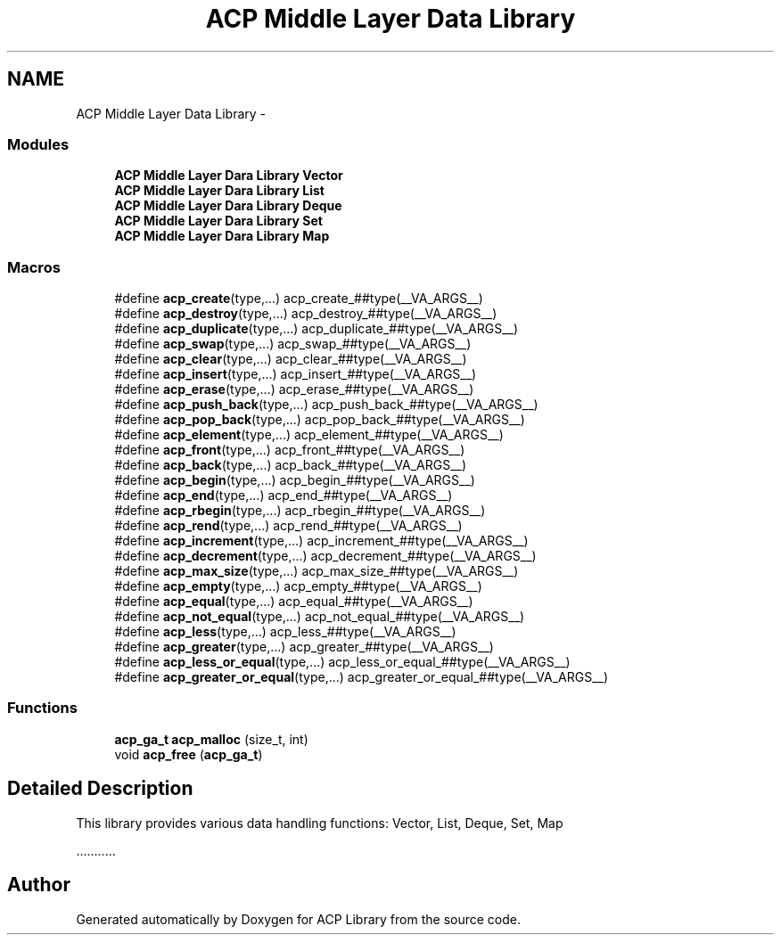 .TH "ACP Middle Layer Data Library" 3 "Thu May 7 2015" "Version 1.1.0" "ACP Library" \" -*- nroff -*-
.ad l
.nh
.SH NAME
ACP Middle Layer Data Library \- 
.SS "Modules"

.in +1c
.ti -1c
.RI "\fBACP Middle Layer Dara Library Vector\fP"
.br
.ti -1c
.RI "\fBACP Middle Layer Dara Library List\fP"
.br
.ti -1c
.RI "\fBACP Middle Layer Dara Library Deque\fP"
.br
.ti -1c
.RI "\fBACP Middle Layer Dara Library Set\fP"
.br
.ti -1c
.RI "\fBACP Middle Layer Dara Library Map\fP"
.br
.in -1c
.SS "Macros"

.in +1c
.ti -1c
.RI "#define \fBacp_create\fP(type,\&.\&.\&.)   acp_create_##type(__VA_ARGS__)"
.br
.ti -1c
.RI "#define \fBacp_destroy\fP(type,\&.\&.\&.)   acp_destroy_##type(__VA_ARGS__)"
.br
.ti -1c
.RI "#define \fBacp_duplicate\fP(type,\&.\&.\&.)   acp_duplicate_##type(__VA_ARGS__)"
.br
.ti -1c
.RI "#define \fBacp_swap\fP(type,\&.\&.\&.)   acp_swap_##type(__VA_ARGS__)"
.br
.ti -1c
.RI "#define \fBacp_clear\fP(type,\&.\&.\&.)   acp_clear_##type(__VA_ARGS__)"
.br
.ti -1c
.RI "#define \fBacp_insert\fP(type,\&.\&.\&.)   acp_insert_##type(__VA_ARGS__)"
.br
.ti -1c
.RI "#define \fBacp_erase\fP(type,\&.\&.\&.)   acp_erase_##type(__VA_ARGS__)"
.br
.ti -1c
.RI "#define \fBacp_push_back\fP(type,\&.\&.\&.)   acp_push_back_##type(__VA_ARGS__)"
.br
.ti -1c
.RI "#define \fBacp_pop_back\fP(type,\&.\&.\&.)   acp_pop_back_##type(__VA_ARGS__)"
.br
.ti -1c
.RI "#define \fBacp_element\fP(type,\&.\&.\&.)   acp_element_##type(__VA_ARGS__)"
.br
.ti -1c
.RI "#define \fBacp_front\fP(type,\&.\&.\&.)   acp_front_##type(__VA_ARGS__)"
.br
.ti -1c
.RI "#define \fBacp_back\fP(type,\&.\&.\&.)   acp_back_##type(__VA_ARGS__)"
.br
.ti -1c
.RI "#define \fBacp_begin\fP(type,\&.\&.\&.)   acp_begin_##type(__VA_ARGS__)"
.br
.ti -1c
.RI "#define \fBacp_end\fP(type,\&.\&.\&.)   acp_end_##type(__VA_ARGS__)"
.br
.ti -1c
.RI "#define \fBacp_rbegin\fP(type,\&.\&.\&.)   acp_rbegin_##type(__VA_ARGS__)"
.br
.ti -1c
.RI "#define \fBacp_rend\fP(type,\&.\&.\&.)   acp_rend_##type(__VA_ARGS__)"
.br
.ti -1c
.RI "#define \fBacp_increment\fP(type,\&.\&.\&.)   acp_increment_##type(__VA_ARGS__)"
.br
.ti -1c
.RI "#define \fBacp_decrement\fP(type,\&.\&.\&.)   acp_decrement_##type(__VA_ARGS__)"
.br
.ti -1c
.RI "#define \fBacp_max_size\fP(type,\&.\&.\&.)   acp_max_size_##type(__VA_ARGS__)"
.br
.ti -1c
.RI "#define \fBacp_empty\fP(type,\&.\&.\&.)   acp_empty_##type(__VA_ARGS__)"
.br
.ti -1c
.RI "#define \fBacp_equal\fP(type,\&.\&.\&.)   acp_equal_##type(__VA_ARGS__)"
.br
.ti -1c
.RI "#define \fBacp_not_equal\fP(type,\&.\&.\&.)   acp_not_equal_##type(__VA_ARGS__)"
.br
.ti -1c
.RI "#define \fBacp_less\fP(type,\&.\&.\&.)   acp_less_##type(__VA_ARGS__)"
.br
.ti -1c
.RI "#define \fBacp_greater\fP(type,\&.\&.\&.)   acp_greater_##type(__VA_ARGS__)"
.br
.ti -1c
.RI "#define \fBacp_less_or_equal\fP(type,\&.\&.\&.)   acp_less_or_equal_##type(__VA_ARGS__)"
.br
.ti -1c
.RI "#define \fBacp_greater_or_equal\fP(type,\&.\&.\&.)   acp_greater_or_equal_##type(__VA_ARGS__)"
.br
.in -1c
.SS "Functions"

.in +1c
.ti -1c
.RI "\fBacp_ga_t\fP \fBacp_malloc\fP (size_t, int)"
.br
.ti -1c
.RI "void \fBacp_free\fP (\fBacp_ga_t\fP)"
.br
.in -1c
.SH "Detailed Description"
.PP 
This library provides various data handling functions: Vector, List, Deque, Set, Map
.PP
\&.\&.\&.\&.\&.\&.\&.\&.\&.\&.\&. 
.SH "Author"
.PP 
Generated automatically by Doxygen for ACP Library from the source code\&.
